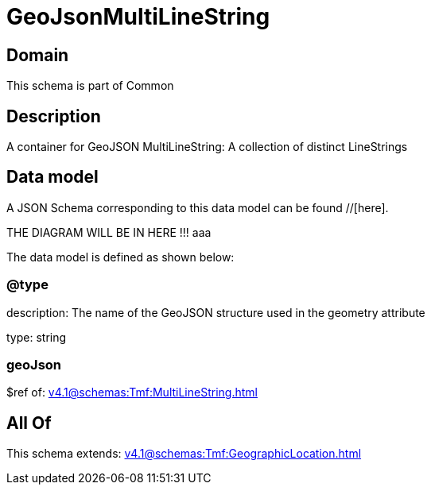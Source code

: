 = GeoJsonMultiLineString

[#domain]
== Domain

This schema is part of Common

[#description]
== Description
A container for GeoJSON MultiLineString: A collection of distinct LineStrings


[#data_model]
== Data model

A JSON Schema corresponding to this data model can be found //[here].

THE DIAGRAM WILL BE IN HERE !!!
aaa

The data model is defined as shown below:


=== @type
description: The name of the GeoJSON structure used in the geometry attribute

type: string


=== geoJson
$ref of: xref:v4.1@schemas:Tmf:MultiLineString.adoc[]


[#all_of]
== All Of

This schema extends: xref:v4.1@schemas:Tmf:GeographicLocation.adoc[]
